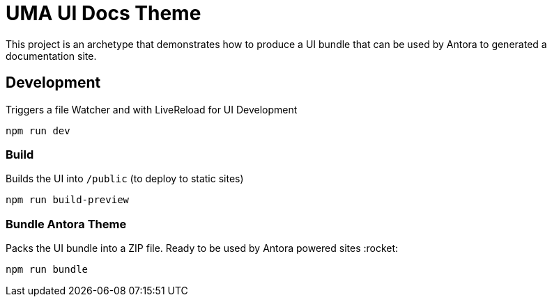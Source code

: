 = UMA UI Docs Theme

This project is an archetype that demonstrates how to produce a UI bundle that can be used by Antora to generated a documentation site.

== Development
Triggers a file Watcher and with LiveReload for UI Development
```
npm run dev
```

=== Build
Builds the UI into `/public` (to deploy to static sites)
```
npm run build-preview
```

=== Bundle Antora Theme
Packs the UI bundle into a ZIP file. Ready to be used by Antora powered sites :rocket:
```
npm run bundle
```
